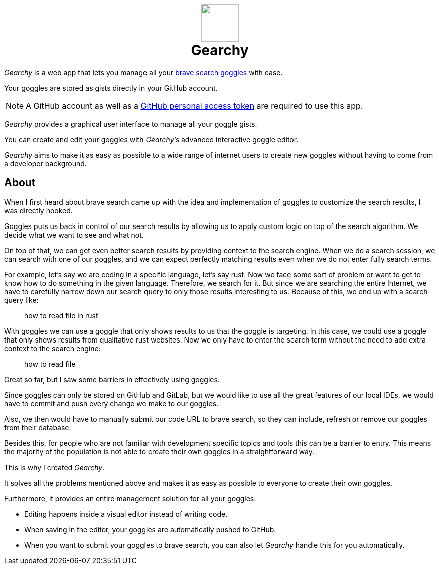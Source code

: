 ifdef::env-github[]
:tip-caption: :bulb:
:note-caption: :information_source:
:important-caption: :heavy_exclamation_mark:
:caution-caption: :fire:
:warning-caption: :warning:
endif::[]
:product: Gearchy
:hide-uri-schema:
:app-name: {product}

[subs=attributes]
++++
<h1 align=center>
<img src=./src/assets/logo.png width=75>
<br>
{product}
</h1>
++++

_{product}_ is a web app that lets you manage all your
https://github.com/brave/goggles-quickstart[brave search goggles] with ease.

Your goggles are stored as gists directly in your GitHub account.

NOTE: A GitHub account as well as a
https://docs.github.com/en/authentication/keeping-your-account-and-data-secure/creating-a-personal-access-token[GitHub
personal access token] are required to use this app.

_{product}_ provides a graphical user interface to manage all your goggle gists.

You can create and edit your goggles with _{product}'s_ advanced interactive goggle editor.

_{product}_ aims to make it as easy as possible to a wide range of internet users
to create new goggles without having to come from a developer background.


== About

When I first heard about brave search came up with the idea and implementation of goggles to
customize the search results, I was directly hooked.

Goggles puts us back in control of our search results by allowing us to apply
custom logic on top of the search algorithm. We decide what we want to
see and what not.

On top of that, we can get even better search results by
providing context to the search engine. When we do a search session, we can
search with one of our goggles, and we can expect perfectly matching results even
when we do not enter fully search terms.

For example, let's say we are coding in a specific language, let's say rust. Now
we face some sort of problem or want to get to know how to do something in the
given language. Therefore, we search for it. But since we are searching the
entire Internet, we have to carefully narrow down our search query to only those
results interesting to us. Because of this, we end up with a search query like:

[quote]
how to read file in rust

With goggles we can use a goggle that only shows results to us that the goggle
is targeting. In this case, we could use a goggle that only shows results from
qualitative rust websites. Now we only have to enter the search term without the
need to add extra context to the search engine:

[quote]
how to read file

Great so far, but I saw some barriers in effectively using goggles.

Since goggles can only be stored on GitHub and GitLab, but we would like to use
all the great features of our local IDEs, we would have to commit and push every
change we make to our goggles.

Also, we then would have to manually submit our code URL to brave search, so they
can include, refresh or remove our goggles from their database.

Besides this, for people who are not familiar with development specific topics and
tools this can be a barrier to entry. This means the majority of the population
is not able to create their own goggles in a straightforward way.

This is why I created _{product}_.

It solves all the problems mentioned above and makes it as easy as possible to
everyone to create their own goggles.

Furthermore, it provides an entire management solution for all your goggles:

* Editing happens inside a visual editor instead of writing code.
* When saving in the editor, your goggles are automatically pushed to GitHub.
* When you want to submit your goggles to brave search, you can also let
_{product}_ handle this for you automatically.

//
